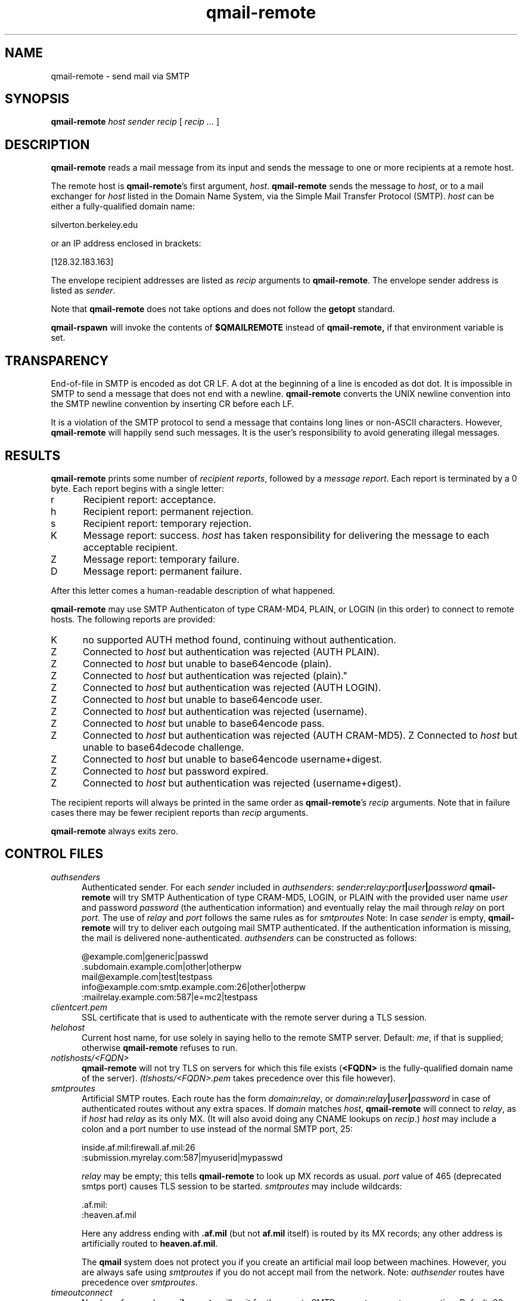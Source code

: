 .TH qmail-remote 8
.SH NAME
qmail-remote \- send mail via SMTP
.SH SYNOPSIS
.B qmail-remote
.I host
.I sender
.I recip
[
.I recip ...
]
.SH DESCRIPTION
.B qmail-remote
reads a mail message from its input
and sends the message
to one or more recipients
at a remote host.

The remote host is
.BR qmail-remote 's
first argument,
.IR host .
.B qmail-remote
sends the message to
.IR host ,
or to a mail exchanger for
.I host
listed in the Domain Name System,
via the Simple Mail Transfer Protocol (SMTP).
.I host
can be either a fully-qualified domain name:

.EX
     silverton.berkeley.edu
.EE

or an IP address enclosed in brackets:

.EX
     [128.32.183.163]
.EE

The envelope recipient addresses are listed as
.I recip
arguments to
.BR qmail-remote .
The envelope sender address is listed as
.I sender\fP.

Note that
.B qmail-remote
does not take options
and does not follow the
.B getopt
standard.

.B qmail-rspawn
will invoke the contents of
.B $QMAILREMOTE
instead of
.BR qmail-remote,
if that environment variable is set.

.SH TRANSPARENCY
End-of-file in SMTP is encoded as dot CR LF.
A dot at the beginning of a line is encoded as dot dot.
It is impossible in SMTP to send a message that does not end with a newline.
.B qmail-remote
converts the UNIX newline convention into the SMTP newline convention
by inserting CR before each LF.

It is a violation of the SMTP protocol
to send a message that contains long lines or non-ASCII characters.
However,
.B qmail-remote
will happily send such messages.
It is the user's responsibility to avoid generating illegal messages.
.SH "RESULTS"
.B qmail-remote
prints some number of 
.I recipient reports\fP,
followed by a
.I message report\fR.
Each report is terminated by a 0 byte.
Each report begins with a single letter:
.TP 5
r
Recipient report: acceptance.
.TP 5
h
Recipient report: permanent rejection.
.TP 5
s
Recipient report: temporary rejection.
.TP 5
K
Message report: success.
.I host
has taken responsibility for delivering the message to each
acceptable recipient.
.TP 5
Z
Message report: temporary failure.
.TP 5
D
Message report: permanent failure.
.PP
After this letter comes a human-readable description of
what happened.

.B qmail-remote
may use SMTP Authenticaton of type CRAM-MD4, PLAIN, or LOGIN
(in this order) to connect to remote hosts.
The following reports are provided:
.TP 5
K
no supported AUTH method found, continuing without authentication.
.TP 5
Z
Connected to 
.I host
but authentication was rejected (AUTH PLAIN).
.TP 5
Z
Connected to 
.I host 
but unable to base64encode (plain).
.TP 5
Z
Connected to 
.I host
but authentication was rejected (plain)."
.TP 5
Z
Connected to
.I host
but authentication was rejected (AUTH LOGIN).
.TP 5
Z
Connected to 
.I host
but unable to base64encode user.
.TP 5
Z
Connected to 
.I host 
but authentication was rejected (username).
.TP 5
Z
Connected to 
.I host 
but unable to base64encode pass.
.TP 5
Z
Connected to
.I host
but authentication was rejected (AUTH CRAM-MD5).
Z
Connected to 
.I host
but unable to base64decode challenge.
.TP 5
Z
Connected to 
.I host
but unable to base64encode username+digest.
.TP 5
Z
Connected to 
.I host 
but password expired.
.TP 5
Z
Connected to 
.I host 
but authentication was rejected (username+digest).
.PP
The recipient reports will always be printed in the same order as
.BR qmail-remote 's
.I recip
arguments.
Note that in failure cases there may be fewer
recipient reports
than
.I recip
arguments.

.B qmail-remote
always exits zero.
.SH "CONTROL FILES"
.TP 5
.I authsenders
Authenticated sender.
For each
.I sender 
included in 
.IR authsenders :
.I sender\fB:\fIrelay\fB:\fIport\fB|\fIuser\fB|\fIpassword 
.B qmail-remote
will try SMTP Authentication 
of type CRAM-MD5, LOGIN, or PLAIN 
with the provided user name
.I user 
and password
.I password 
(the authentication information) 
and eventually relay the 
mail through
.I relay
on port
.IR port .
The use of 
.I relay
and 
.I port 
follows the same rules as for
.IR smtproutes 
Note: In case
.I sender
is empty, 
.B qmail-remote
will try to deliver each outgoing mail 
SMTP authenticated. If the authentication
information is missing, the mail is 
delivered none-authenticated.
.I authsenders
can be constructed as follows:

.EX
   @example.com|generic|passwd
   .subdomain.example.com|other|otherpw
   mail@example.com|test|testpass
   info@example.com:smtp.example.com:26|other|otherpw
   :mailrelay.example.com:587|e=mc2|testpass
.EE
.TP 5
.I clientcert.pem
SSL certificate that is used to authenticate with the remote server
during a TLS session.
.TP 5
.I helohost
Current host name,
for use solely in saying hello to the remote SMTP server.
Default:
.IR me ,
if that is supplied;
otherwise
.B qmail-remote
refuses to run.

.TP 5
.I notlshosts/<FQDN>
.B qmail-remote
will not try TLS on servers for which this file exists
.RB ( <FQDN>
is the fully-qualified domain name of the server). 
.IR (tlshosts/<FQDN>.pem 
takes precedence over this file however).

.TP 5
.I smtproutes
Artificial SMTP routes.
Each route has the form
.IR domain\fB:\fIrelay ,
or 
.IR domain\fB:\fIrelay\fB|\fIuser\fB|\fIpassword
in case of authenticated routes without any extra spaces.
If
.I domain
matches
.IR host ,
.B qmail-remote
will connect to
.IR relay ,
as if
.I host
had
.I relay
as its only MX.
(It will also avoid doing any CNAME lookups on
.IR recip .)
.I host
may include a colon and a port number to use instead of the
normal SMTP port, 25:

.EX
   inside.af.mil:firewall.af.mil:26
  :submission.myrelay.com:587|myuserid|mypasswd
.EE

.I relay
may be empty;
this tells
.B qmail-remote
to look up MX records as usual.
.I port 
value of 465 (deprecated smtps port) causes TLS session to be started.
.I smtproutes
may include wildcards:

.EX
   .af.mil:
   :heaven.af.mil
.EE

Here
any address ending with
.B .af.mil
(but not
.B af.mil
itself)
is routed by its MX records;
any other address is artificially routed to
.BR heaven.af.mil .

The
.B qmail
system does not protect you if you create an artificial
mail loop between machines. 
However,
you are always safe using
.I smtproutes
if you do not accept mail from the network.
Note:   
.I authsender 
routes have precedence over
.IR smtproutes .
.TP 5
.I timeoutconnect
Number of seconds
.B qmail-remote
will wait for the remote SMTP server to accept a connection.
Default: 60.
The kernel normally imposes a 75-second upper limit.
.TP 5
.I timeoutremote
Number of seconds
.B qmail-remote
will wait for each response from the remote SMTP server.
Default: 1200.

.TP 5
.I tlsclientciphers
A set of OpenSSL client cipher strings. Multiple ciphers
contained in a string should be separated by a colon.

.TP 5
.I tlshosts/<FQDN>.pem
.B qmail-remote
requires TLS authentication from servers for which this file exists
.RB ( <FQDN>
is the fully-qualified domain name of the server). One of the
.I dNSName
or the
.I CommonName
attributes have to match. The file contains the trusted CA certificates.

.B WARNING:
this option may cause mail to be delayed, bounced, doublebounced, or lost.

.TP 5
.I tlshosts/exhaustivelist
if this file exists
no TLS will be tried on hosts other than those for which a file
.B tlshosts/<FQDN>.pem
exists.

.SH "SEE ALSO"
addresses(5),
envelopes(5),
qmail-control(5),
qmail-send(8),
qmail-smtpd(8),
qmail-tcpok(8),
qmail-tcpto(8)
